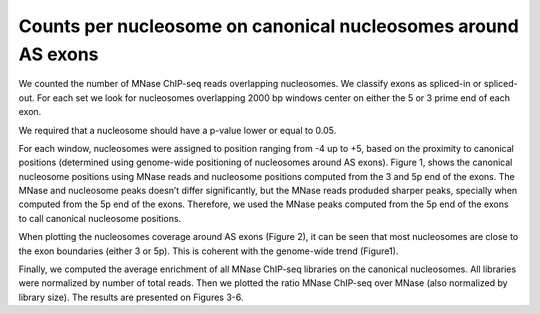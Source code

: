 .. countsPerNuc::

Counts per nucleosome on canonical nucleosomes around AS exons
==============================================================

We counted the number of MNase ChIP-seq reads overlapping nucleosomes. We classify exons as spliced-in or spliced-out. For each set we look for nucleosomes overlapping 2000 bp windows center on either the 5 or 3 prime end of each exon.

We required that a nucleosome should have a p-value lower or equal to 0.05.

For each window, nucleosomes were assigned to position ranging from -4 up to +5, based on the proximity to canonical positions (determined using genome-wide positioning of nucleosomes around AS exons). Figure 1, shows the canonical nucleosome positions using MNase reads and nucleosome positions computed from the 3 and 5p end of the exons. The MNase and nucleosome peaks doesn’t differ significantly, but the MNase reads produded sharper peaks, specially when computed from the 5p end of the exons. Therefore, we used the MNase peaks computed from the 5p end of the exons to call canonical nucleosome positions.



When plotting the nucleosomes coverage around AS exons (Figure 2), it can be seen that most nucleosomes are close to the exon boundaries (either 3 or 5p). This is coherent with the genome-wide trend (Figure1).



Finally, we computed the average enrichment of all MNase ChIP-seq libraries on the canonical nucleosomes. All libraries were normalized by number of total reads. Then we plotted the ratio MNase ChIP-seq over MNase (also normalized by library size). The results are presented on Figures 3-6.
